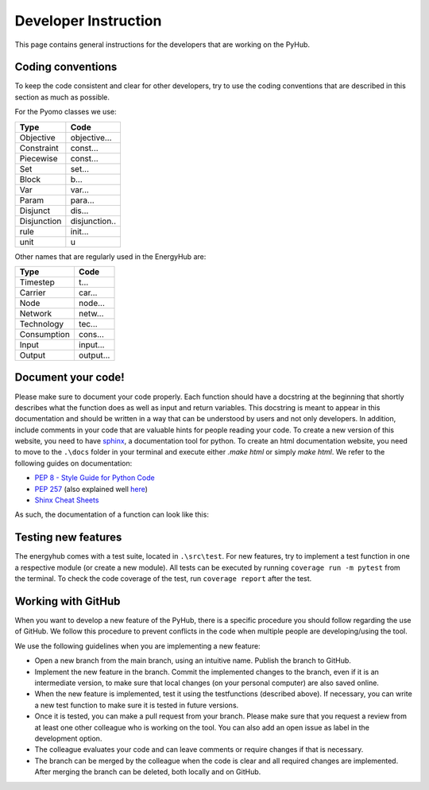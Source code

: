 Developer Instruction
=====================================
This page contains general instructions for the developers that are working on the PyHub.

Coding conventions
-----------------------
To keep the code consistent and clear for other developers, try to use the coding conventions that are described in this \
section as much as possible.

For the Pyomo classes we use:

+-------------+--------------+
| Type        | Code         |
+=============+==============+
| Objective   | objective... |
+-------------+--------------+
| Constraint  | const...     |
+-------------+--------------+
| Piecewise   | const...     |
+-------------+--------------+
| Set         | set...       |
+-------------+--------------+
| Block       | b...         |
+-------------+--------------+
| Var         | var...       |
+-------------+--------------+
| Param       | para...      |
+-------------+--------------+
| Disjunct    | dis...       |
+-------------+--------------+
| Disjunction | disjunction..|
+-------------+--------------+
| rule        | init...      |
+-------------+--------------+
| unit        | u            |
+-------------+--------------+

Other names that are regularly used in the EnergyHub are:

+-------------+--------------+
| Type        | Code         |
+=============+==============+
| Timestep    | t...         |
+-------------+--------------+
| Carrier     | car...       |
+-------------+--------------+
| Node        | node...      |
+-------------+--------------+
| Network     | netw...      |
+-------------+--------------+
| Technology  | tec...       |
+-------------+--------------+
| Consumption | cons...      |
+-------------+--------------+
| Input       | input...     |
+-------------+--------------+
| Output      | output...    |
+-------------+--------------+

Document your code!
-------------------
Please make sure to document your code properly. Each function should have a docstring at the beginning \
that shortly describes what the function does as well as input and return variables. This docstring \
is meant to appear in this documentation and should be written in a way that can be understood by \
users and not only developers. In addition, include comments in your code that are valuable hints for \
people reading your code. To create a new version of this website, you need to have \
`sphinx <https://sphinx-tutorial.readthedocs.io/>`_, a documentation tool for python. To create an \
html documentation website, you need to move to the ``.\docs`` folder in your terminal and execute \
either `.\make html` or simply `make html`.
We refer to the following guides on documentation:

* `PEP 8 - Style Guide for Python Code <https://peps.python.org/pep-0008/>`_
* `PEP 257 <https://peps.python.org/pep-0257/>`_ (also explained well `here <https://pandas.pydata.org/docs/development/contributing_docstring.html>`_)
* `Shinx Cheat Sheets <https://sphinx-tutorial.readthedocs.io/cheatsheet/>`_

As such, the documentation of a function can look like this:

.. testcode::

    def create_empty_network_data(nodes):
        """
        Function creating connection and distance matrices for defined nodes.

        :param list nodes: list of nodes to create matrices from
        :return: dictionary containing two pandas data frames with a distance and connection matrix respectively
        """
        # initialize return data dict
        data = {}

        # construct connection matrix
        matrix = pd.DataFrame(data=np.full((len(nodes), len(nodes)), 0),
                              index=nodes, columns=nodes)
        data['connection'] = matrix

        # construct distance matrix
        matrix = pd.DataFrame(data=np.full((len(nodes), len(nodes)), 0),
                              index=nodes, columns=nodes)
        data['distance'] = matrix
        return data


Testing new features
----------------------
The energyhub comes with a test suite, located in ``.\src\test``. For new features, try to implement a \
test function in one a respective module (or create a new module). All tests can be executed by \
running ``coverage run -m pytest`` from the terminal.
To check the code coverage of the test, run ``coverage report`` after the test.


Working with GitHub
-----------------------
When you want to develop a new feature of the PyHub, there is a specific procedure you should follow regarding the use \
of GitHub. We follow this procedure to prevent conflicts in the code when multiple people are developing/using the tool.

We use the following guidelines when you are implementing a new feature:

* Open a new branch from the main branch, using an intuitive name. Publish the branch to GitHub.
* Implement the new feature in the branch. Commit the implemented changes to the branch, even if it is an intermediate version, to make sure that local changes (on your personal computer) are also saved online.
* When the new feature is implemented, test it using the testfunctions (described above). If necessary, you can write a new test function to make sure it is tested in future versions.
* Once it is tested, you can make a pull request from your branch. Please make sure that you request a review from at least one other colleague who is working on the tool. You can also add an open issue as label in the development option.
* The colleague evaluates your code and can leave comments or require changes if that is necessary.
* The branch can be merged by the colleague when the code is clear and all required changes are implemented. After merging the branch can be deleted, both locally and on GitHub.
